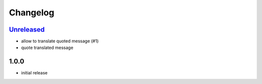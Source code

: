 Changelog
=========

`Unreleased`_
-------------

- allow to translate quoted message (#1)
- quote translated message

1.0.0
-----

- initial release

.. _Unreleased: https://github.com/simplebot-org/simplebot/compare/v1.0.0...HEAD
